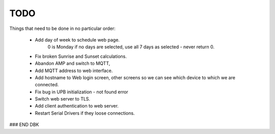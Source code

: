====
TODO
====

Things that need to be done in no particular order:


    - Add day of week to schedule web page.
        0 is Monday
        if no days are selected, use all 7 days as selected - never return 0.

    - Fix broken Sunrise and Sunset calculations.
    
    - Abandon AMP and switch to MQTT,
    
    - Add MQTT address to web interface.
    
    - Add hostname to Web login screen, other screens so we can see which device to which we are connected.
    
    - Fix bug in UPB initialization - not found error
    
    - Switch web server to TLS.
    
    - Add client authentication to web server.
    
    - Restart Serial Drivers if they loose connections.
    
    
    
    

### END DBK